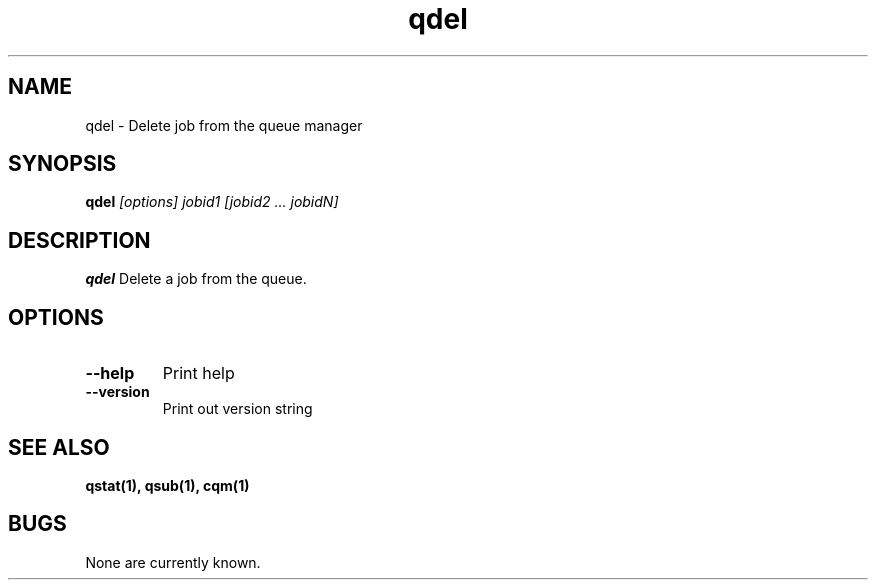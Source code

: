 .TH "qdel" 1
.SH NAME
qdel \- Delete job from the queue manager
.SH SYNOPSIS
.B qdel
.I [options]  jobid1 [jobid2 ... jobidN]
.SH DESCRIPTION
.PP
.B qdel
Delete a job from the queue. 
.SH OPTIONS
.TP
.B \-\-help
Print help
.TP
.B \-\-version
Print out version string
.SH "SEE ALSO"
.BR qstat(1),
.BR qsub(1),
.BR cqm(1)
.SH BUGS
None are currently known.
